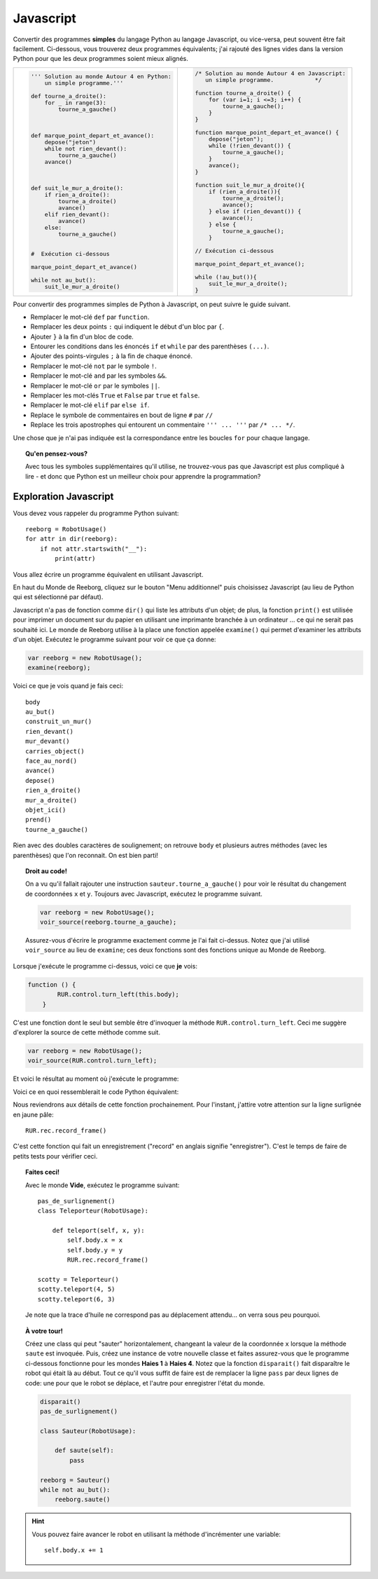 Javascript
==========

Convertir des programmes **simples** du langage Python au langage Javascript,
ou vice-versa, peut souvent être fait facilement.  Ci-dessous,
vous trouverez deux programmes équivalents; j'ai rajouté des lignes vides
dans la version Python pour que les deux programmes soient mieux alignés.


.. list-table::

   * - .. code-block:: py3

            ''' Solution au monde Autour 4 en Python:
                un simple programme.'''

            def tourne_a_droite():
                for _ in range(3):
                    tourne_a_gauche()



            def marque_point_depart_et_avance():
                depose("jeton")
                while not rien_devant():
                    tourne_a_gauche()
                avance()



            def suit_le_mur_a_droite():
                if rien_a_droite():
                    tourne_a_droite()
                    avance()
                elif rien_devant():
                    avance()
                else:
                    tourne_a_gauche()


            #  Exécution ci-dessous

            marque_point_depart_et_avance()

            while not au_but():
                suit_le_mur_a_droite()

     - .. code-block:: javascript

            /* Solution au monde Autour 4 en Javascript:
               un simple programme.            */

            function tourne_a_droite() {
                for (var i=1; i <=3; i++) {
                    tourne_a_gauche();
                }
            }

            function marque_point_depart_et_avance() {
                depose("jeton");
                while (!rien_devant()) {
                    tourne_a_gauche();
                }
                avance();
            }

            function suit_le_mur_a_droite(){
                if (rien_a_droite()){
                    tourne_a_droite();
                    avance();
                } else if (rien_devant()) {
                    avance();
                } else {
                    tourne_a_gauche();
                }

            // Exécution ci-dessous

            marque_point_depart_et_avance();

            while (!au_but()){
                suit_le_mur_a_droite();
            }

Pour convertir des programmes simples de Python à Javascript, on peut
suivre le guide suivant.


- Remplacer le mot-clé ``def`` par ``function``.
- Remplacer les deux points ``:`` qui indiquent le début d'un bloc par ``{``.
- Ajouter ``}`` à la fin d'un bloc de code.
- Entourer les conditions dans les énoncés ``if`` et ``while`` par des parenthèses ``(...)``.
- Ajouter des points-virgules ``;`` à la fin de chaque énoncé.
- Remplacer le mot-clé ``not`` par le symbole ``!``.
- Remplacer le mot-clé ``and`` par les symboles ``&&``.
- Remplacer le mot-clé ``or``  par le symboles ``||``.
- Remplacer les mot-clés ``True`` et ``False``  par ``true`` et ``false``.
- Remplacer le mot-clé ``elif`` par ``else if``.
- Replace le symbole de commentaires en bout de ligne ``#`` par ``//``
- Replace les trois apostrophes qui entourent un commentaire ``''' ... '''`` par ``/* ... */``.

Une chose que je n'ai pas indiquée est la correspondance entre les boucles ``for``
pour chaque langage.

.. topic:: Qu'en pensez-vous?

  Avec tous les symboles supplémentaires qu'il utilise, ne trouvez-vous pas que
  Javascript est plus compliqué à lire - et donc que Python est un meilleur choix
  pour apprendre la programmation?

Exploration Javascript
----------------------


Vous devez vous rappeler du programme Python suivant::

    reeborg = RobotUsage()
    for attr in dir(reeborg):
        if not attr.startswith("__"):
            print(attr)


Vous allez écrire un programme équivalent en utilisant Javascript.

En haut du Monde de Reeborg, cliquez sur le bouton "Menu additionnel"
puis choisissez Javascript (au lieu de Python qui est sélectionné
par défaut).

.. image:: ../../../src/images/menu_javascript_fr.png


Javascript n'a pas de fonction comme ``dir()`` qui liste les attributs d'un
objet; de plus, la fonction ``print()`` est utilisée pour imprimer un document
sur du papier en utilisant une imprimante branchée à un ordinateur ...
ce qui ne serait pas souhaité ici.   Le monde de Reeborg utilise à la
place une fonction appelée ``examine()`` qui permet d'examiner les attributs
d'un objet.  Exécutez le programme suivant pour voir ce que ça donne:

.. code-block:: javascript

    var reeborg = new RobotUsage();
    examine(reeborg);

Voici ce que je vois quand je fais ceci::

    body
    au_but()
    construit_un_mur()
    rien_devant()
    mur_devant()
    carries_object()
    face_au_nord()
    avance()
    depose()
    rien_a_droite()
    mur_a_droite()
    objet_ici()
    prend()
    tourne_a_gauche()


Rien avec des doubles caractères de soulignement; on retrouve
``body`` et plusieurs autres méthodes (avec les parenthèses) que
l'on reconnait.  On est bien parti!


.. topic:: Droit au code!

   On a vu qu'il fallait rajouter une instruction ``sauteur.tourne_a_gauche()``
   pour voir le résultat du changement de coordonnées ``x`` et ``y``.
   Toujours avec Javascript, exécutez le programme suivant.

   .. code-block:: javascript

        var reeborg = new RobotUsage();
        voir_source(reeborg.tourne_a_gauche);

   Assurez-vous d'écrire le programme exactement comme je l'ai
   fait ci-dessus.  Notez que j'ai utilisé
   ``voir_source`` au lieu de ``examine``; ces deux fonctions
   sont des fonctions unique au Monde de Reeborg.

Lorsque j'exécute le programme ci-dessus, voici ce que **je** vois:

.. code-block:: javascript

   function () {
           RUR.control.turn_left(this.body);
       }

C'est une fonction dont le seul but semble être d'invoquer
la méthode ``RUR.control.turn_left``.
Ceci me suggère d'explorer la source de cette méthode comme suit.

.. code-block:: javascript

    var reeborg = new RobotUsage();
    voir_source(RUR.control.turn_left);

Et voici le résultat au moment où j'exécute le programme:

.. code-block:: javascript
   :emphasize-lines: 10

   function (robot){
       "use strict";
       robot._prev_orientation = robot.orientation;
       robot._prev_x = robot.x;
       robot._prev_y = robot.y;
       robot.orientation += 1;  // could have used "++" instead of "+= 1"
       robot.orientation %= 4;
       RUR.control.sound_id = "#turn-sound";
       RUR.rec.record_frame();
   }

Voici ce en quoi ressemblerait le code Python équivalent:

.. code-block:: py3
   :emphasize-lines: 8

    def _ (robot):
        robot._prev_orientation = robot.orientation
        robot._prev_x = robot.x
        robot._prev_y = robot.y
        robot.orientation += 1
        robot.orientation %= 4
        RUR.control.sound_id = "#turn-sound"
        RUR.rec.record_frame()

Nous reviendrons aux détails de cette fonction prochainement.  Pour l'instant,
j'attire votre attention sur la ligne surlignée en jaune pâle::

        RUR.rec.record_frame()

C'est cette fonction qui fait un enregistrement ("record" en anglais
signifie "enregistrer").  C'est le temps de faire de petits tests pour
vérifier ceci.


.. topic:: Faites ceci!

    Avec le monde **Vide**, exécutez le programme suivant::

      pas_de_surlignement()
      class Teleporteur(RobotUsage):

          def teleport(self, x, y):
              self.body.x = x
              self.body.y = y
              RUR.rec.record_frame()

      scotty = Teleporteur()
      scotty.teleport(4, 5)
      scotty.teleport(6, 3)

    Je note que la trace d'huile ne correspond pas au déplacement attendu...
    on verra sous peu pourquoi.


.. topic:: À votre tour!


   Créez une class qui peut "sauter" horizontalement, changeant la
   valeur de la coordonnée ``x`` lorsque la méthode ``saute`` est
   invoquée.  Puis, créez une instance de votre nouvelle classe
   et faites assurez-vous que le programme ci-dessous fonctionne
   pour les mondes **Haies 1** à **Haies 4**.  Notez que la
   fonction ``disparait()`` fait disparaître le robot qui était
   là au début.   Tout ce qu'il vous suffit de faire est de remplacer
   la ligne ``pass`` par deux lignes de code: une pour que le robot
   se déplace, et l'autre pour enregistrer l'état du  monde.

   .. code-block:: py3

      disparait()
      pas_de_surlignement()

      class Sauteur(RobotUsage):

          def saute(self):
              pass

      reeborg = Sauteur()
      while not au_but():
          reeborg.saute()


.. hint::

   Vous pouvez faire avancer le robot en utilisant la méthode d'incrémenter
   une variable::

       self.body.x += 1

